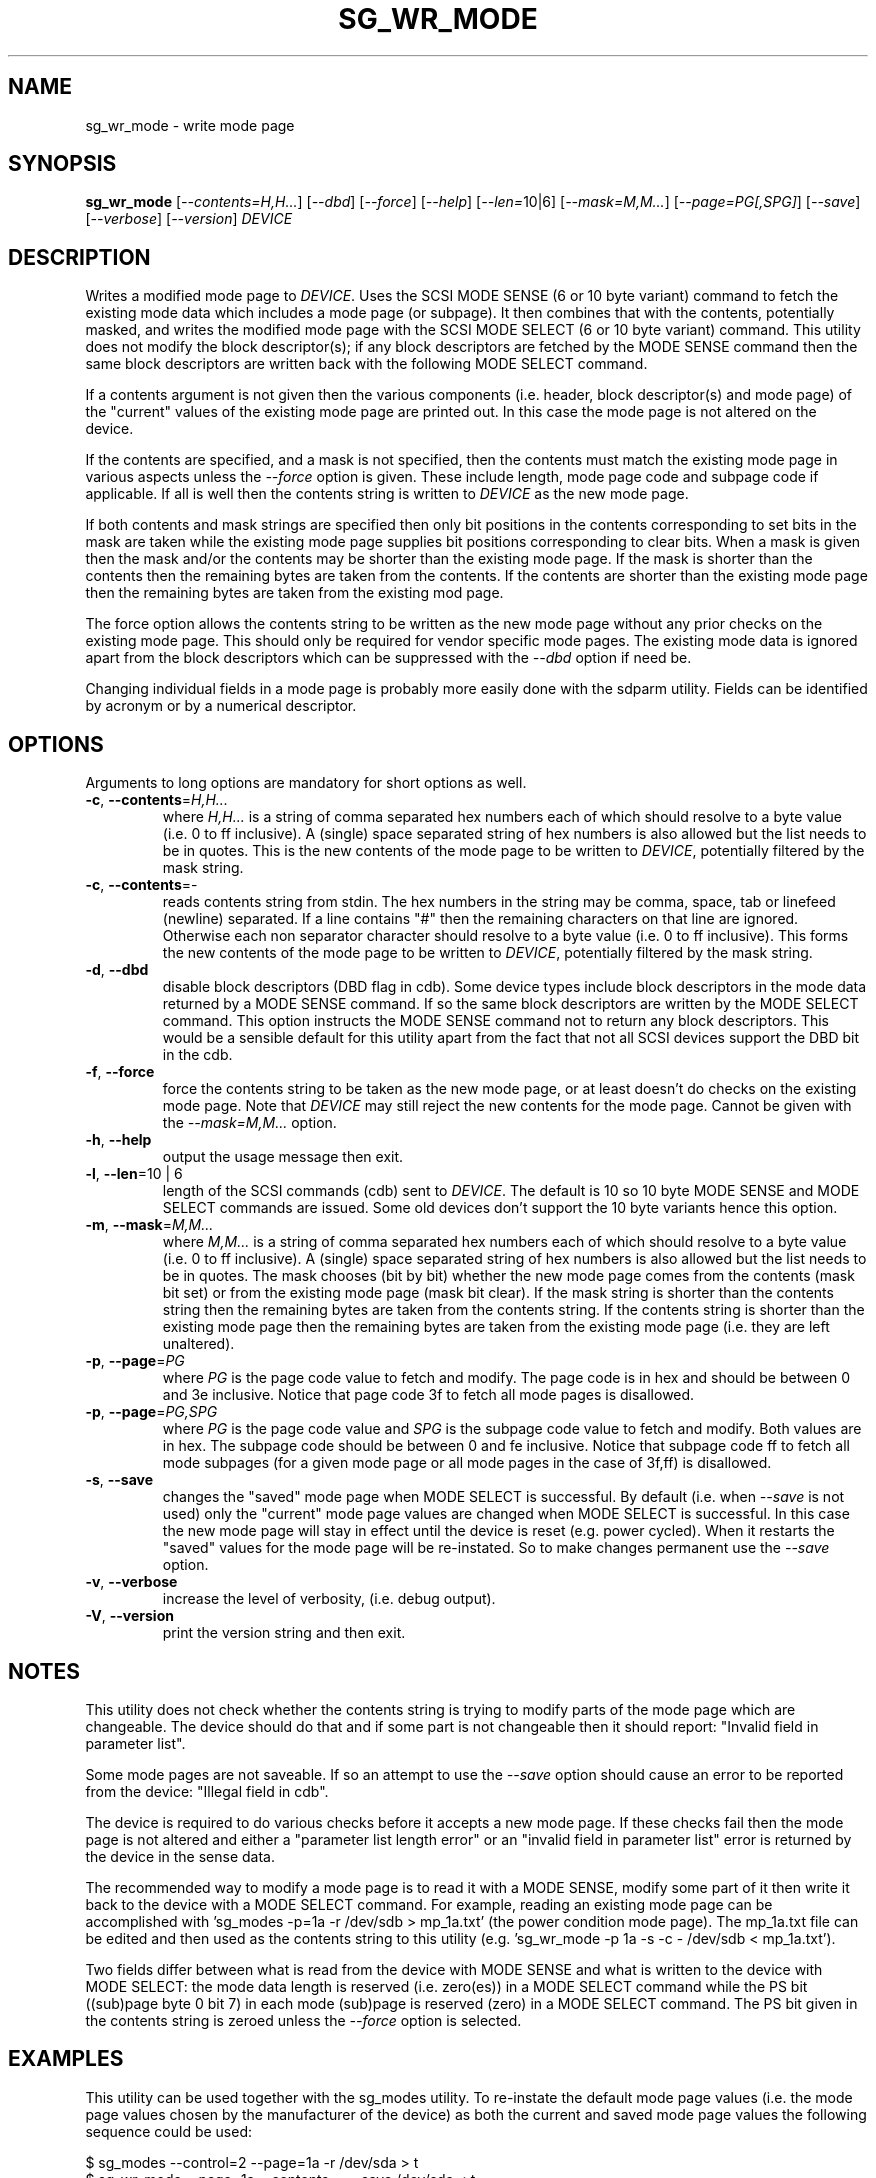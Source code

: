 .TH SG_WR_MODE "8" "April 2009" "sg3_utils\-1.27" SG3_UTILS
.SH NAME
sg_wr_mode \- write mode page
.SH SYNOPSIS
.B sg_wr_mode
[\fI\-\-contents=H,H...\fR] [\fI\-\-dbd\fR] [\fI\-\-force\fR]
[\fI\-\-help\fR] [\fI\-\-len=\fR10|6\fR] [\fI\-\-mask=M,M...\fR]
[\fI\-\-page=PG[,SPG]\fR] [\fI\-\-save\fR] [\fI\-\-verbose\fR]
[\fI\-\-version\fR] \fIDEVICE\fR
.SH DESCRIPTION
.\" Add any additional description here
.PP
Writes a modified mode page to \fIDEVICE\fR. Uses the SCSI MODE SENSE (6
or 10 byte variant) command to fetch the existing mode data which includes
a mode page (or subpage). It then combines that with the contents,
potentially masked, and writes the modified mode page with the SCSI MODE
SELECT (6 or 10 byte variant) command. This utility does not modify
the block descriptor(s); if any block descriptors are fetched by the MODE
SENSE command then the same block descriptors are written back with the
following MODE SELECT command.
.PP
If a contents argument is not given then the various components (i.e.
header, block descriptor(s) and mode page) of the "current" values of
the existing mode page are printed out. In this case the mode page is
not altered on the device.
.PP
If the contents are specified, and a mask is not specified, then the contents
must match the existing mode page in various aspects unless the
\fI\-\-force\fR option is given. These include length, mode page code and
subpage code if applicable. If all is well then the contents string is
written to \fIDEVICE\fR as the new mode page.
.PP
If both contents and mask strings are specified then only bit positions
in the contents corresponding to set bits in the mask are taken while the
existing mode page supplies bit positions corresponding to clear bits.
When a mask is given then the mask and/or the contents may be shorter
than the existing mode page. If the mask is shorter than the contents then
the remaining bytes are taken from the contents. If the contents are shorter
than the existing mode page then the remaining bytes are taken from the
existing mod page.
.PP
The force option allows the contents string to be written as the new
mode page without any prior checks on the existing mode page. This should
only be required for vendor specific mode pages. The existing mode data
is ignored apart from the block descriptors which can be suppressed with
the \fI\-\-dbd\fR option if need be.
.PP
Changing individual fields in a mode page is probably more easily done
with the sdparm utility. Fields can be identified by acronym or by a
numerical descriptor.
.SH OPTIONS
Arguments to long options are mandatory for short options as well.
.TP
\fB\-c\fR, \fB\-\-contents\fR=\fIH,H...\fR
where \fIH,H...\fR is a string of comma separated hex numbers each of
which should resolve to a byte value (i.e. 0 to ff inclusive). A (single)
space separated string of hex numbers is also allowed but the list needs to
be in quotes. This is the new contents of the mode page to be written to
\fIDEVICE\fR, potentially filtered by the mask string.
.TP
\fB\-c\fR, \fB\-\-contents\fR=-
reads contents string from stdin. The hex numbers in the string may be comma,
space, tab or linefeed (newline) separated. If a line contains "#" then the
remaining characters on that line are ignored. Otherwise each non separator
character should resolve to a byte value (i.e. 0 to ff inclusive). This
forms the new contents of the mode page to be written to \fIDEVICE\fR,
potentially filtered by the mask string.
.TP
\fB\-d\fR, \fB\-\-dbd\fR
disable block descriptors (DBD flag in cdb). Some device types include
block descriptors in the mode data returned by a MODE SENSE command. If
so the same block descriptors are written by the MODE SELECT command.
This option instructs the MODE SENSE command not to return any block
descriptors. This would be a sensible default for this utility apart
from the fact that not all SCSI devices support the DBD bit in the cdb.
.TP
\fB\-f\fR, \fB\-\-force\fR
force the contents string to be taken as the new mode page, or at least
doesn't do checks on the existing mode page. Note that \fIDEVICE\fR may
still reject the new contents for the mode page. Cannot be given with
the \fI\-\-mask=M,M...\fR option.
.TP
\fB\-h\fR, \fB\-\-help\fR
output the usage message then exit.
.TP
\fB\-l\fR, \fB\-\-len\fR=10 | 6
length of the SCSI commands (cdb) sent to \fIDEVICE\fR. The default is 10
so 10 byte MODE SENSE and MODE SELECT commands are issued. Some old devices
don't support the 10 byte variants hence this option.
.TP
\fB\-m\fR, \fB\-\-mask\fR=\fIM,M...\fR
where \fIM,M...\fR is a string of comma separated hex numbers each of which
should resolve to a byte value (i.e. 0 to ff inclusive). A (single) space
separated string of hex numbers is also allowed but the list needs to be in
quotes. The mask chooses (bit by bit) whether the new mode page comes from
the contents (mask bit set) or from the existing mode page (mask bit clear).
If the mask string is shorter than the contents string then the remaining
bytes are taken from the contents string. If the contents string is shorter
than the existing mode page then the remaining bytes are taken from the
existing mode page (i.e. they are left unaltered).
.TP
\fB\-p\fR, \fB\-\-page\fR=\fIPG\fR
where \fIPG\fR is the page code value to fetch and modify. The page code is
in hex and should be between 0 and 3e inclusive. Notice that page code
3f to fetch all mode pages is disallowed.
.TP
\fB\-p\fR, \fB\-\-page\fR=\fIPG,SPG\fR
where \fIPG\fR is the page code value and \fISPG\fR is the subpage code value
to fetch and modify. Both values are in hex. The subpage code should be
between 0 and fe inclusive. Notice that subpage code ff to fetch all mode
subpages (for a given mode page or all mode pages in the case of 3f,ff) is
disallowed.
.TP
\fB\-s\fR, \fB\-\-save\fR
changes the "saved" mode page when MODE SELECT is successful. By
default (i.e. when \fI\-\-save\fR is not used) only the "current" mode page
values are changed when MODE SELECT is successful. In this case the new mode
page will stay in effect until the device is reset (e.g.  power cycled).
When it restarts the "saved" values for the mode page will be re\-instated.
So to make changes permanent use the \fI\-\-save\fR option.
.TP
\fB\-v\fR, \fB\-\-verbose\fR
increase the level of verbosity, (i.e. debug output).
.TP
\fB\-V\fR, \fB\-\-version\fR
print the version string and then exit.
.SH NOTES
This utility does not check whether the contents string is trying to
modify parts of the mode page which are changeable. The device should
do that and if some part is not changeable then it should
report: "Invalid field in parameter list".
.PP
Some mode pages are not saveable. If so an attempt to use the \fI\-\-save\fR
option should cause an error to be reported from the device: "Illegal field
in cdb".
.PP
The device is required to do various checks before it accepts a new
mode page. If these checks fail then the mode page is not altered and
either a "parameter list length error" or an "invalid field in
parameter list" error is returned by the device in the sense data.
.PP
The recommended way to modify a mode page is to read it with a
MODE SENSE, modify some part of it then write it back to the
device with a MODE SELECT command. For example, reading an existing mode
page can be accomplished with 'sg_modes \-p=1a \-r /dev/sdb > mp_1a.txt' (the
power condition mode page). The mp_1a.txt file can be edited and then used
as the contents string to this
utility (e.g. 'sg_wr_mode \-p 1a \-s \-c \- /dev/sdb < mp_1a.txt').
.PP
Two fields differ between what is read from the device with MODE SENSE and
what is written to the device with MODE SELECT:
the mode data length is reserved (i.e. zero(es)) in a MODE
SELECT command while the PS bit ((sub)page byte 0 bit 7) in each
mode (sub)page is reserved (zero) in a MODE SELECT command.
The PS bit given in the contents string is zeroed unless
the \fI\-\-force\fR option is selected.
.SH EXAMPLES
This utility can be used together with the sg_modes utility. To re\-instate
the default mode page values (i.e. the mode page values chosen by the
manufacturer of the device) as both the current and saved mode page
values the following sequence could be used:
.PP
  $ sg_modes \-\-control=2 \-\-page=1a \-r /dev/sda > t
.br
  $ sg_wr_mode \-\-page=1a \-\-contents=\- \-\-save /dev/sda < t
.PP
Next is an example of using a mask to modify the "idle condition counter"
of the "power condition" mode page (0x1a) from 0x28 to 0x37. Note that the
change is not saved so the "idle condition counter" will revert to 0x28
after the next power cycle. The output from sg_modes is abridged.
.PP
 $ sg_modes \-\-page=1a /dev/hdc
.br
>> Power condition (mmc), page_control: current
.br
 00     1a 0a 00 03 00 00 00 28  00 00 01 2c
.PP
 $ sg_wr_mode \-p 1a \-c 0,0,0,0,0,0,0,37 \-m 0,0,0,0,0,0,0,ff /dev/hdc
.PP
 $ sg_modes \-p 1a /dev/hdc
.br
>> Power condition (mmc), page_control: current
.br
 00     1a 0a 00 03 00 00 00 37  00 00 01 2c
.SH EXIT STATUS
The exit status of sg_wr_mode is 0 when it is successful. Otherwise see
the sg3_utils(8) man page.
.SH AUTHORS
Written by Douglas Gilbert.
.SH "REPORTING BUGS"
Report bugs to <dgilbert at interlog dot com>.
.SH COPYRIGHT
Copyright \(co 2004\-2009 Douglas Gilbert
.br
This software is distributed under a FreeBSD license. There is NO
warranty; not even for MERCHANTABILITY or FITNESS FOR A PARTICULAR PURPOSE.
.SH "SEE ALSO"
.B sdparm(sdparm), sg_modes(sg3_utils), sginfo(sg3_utils)
